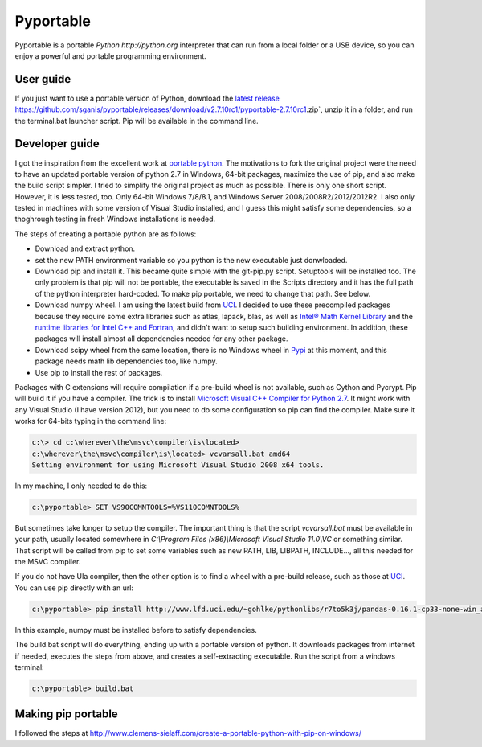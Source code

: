 .. _latest release: https://github.com/sganis/pyportable/releases/download/v2.7.10rc1/pyportable-2.7.10.zip
.. _Microsoft Visual C++ Compiler for Python 2.7: http://aka.ms/vcpython27
.. _runtime libraries for Intel C++ and Fortran: https://software.intel.com/en-us/articles/redistributable-libraries-for-intel-c-and-visual-fortran-composer-xe-2013-sp1-for-windows
.. _Intel® Math Kernel Library: http://software.intel.com/en-us/articles/intel-mkl/
.. _PyPi: https://pypi.python.org
.. _UCI: http://www.lfd.uci.edu/~gohlke/pythonlibs
.. _portable python: http://portablepython.com

Pyportable
==========

Pyportable is a portable `Python http://python.org` interpreter that can run from a local folder or a USB device, so you can enjoy a powerful and portable programming environment.  

User guide
----------

If you just want to use a portable version of Python, download the `latest release`_ https://github.com/sganis/pyportable/releases/download/v2.7.10rc1/pyportable-2.7.10rc1.zip`, unzip it in a folder, and run the terminal.bat launcher script. Pip will be available in the command line.

Developer guide
---------------

I got the inspiration from the excellent work at `portable python`_. The motivations to fork the original project were the need to have an updated portable version of python 2.7 in Windows, 64-bit packages, maximize the use of pip, and also make the build script simpler. I tried to simplify the original project as much as possible. There is only one short script. However, it is less tested, too. Only 64-bit Windows 7/8/8.1, and Windows Server 2008/2008R2/2012/2012R2. I also only tested in machines with some version of Visual Studio installed, and I guess this might satisfy some dependencies, so a thoghrough testing in fresh Windows installations is needed. 

The steps of creating a portable python are as follows: 

- Download and extract python.
- set the new PATH environment variable so you python is the new executable just donwloaded.
- Download pip and install it. This became quite simple with the git-pip.py script. Setuptools will be installed too. The only problem is that pip will not be portable, the executable is saved in the Scripts directory and it has the full path of the python interpreter hard-coded. To make pip portable, we need to change that path. See below.
- Download numpy wheel. I am using the latest build from UCI_. I decided to use these precompiled packages because they require some extra libraries such as atlas, lapack, blas, as well as `Intel® Math Kernel Library`_ and the `runtime libraries for Intel C++ and Fortran`_, and didn't want to setup such building environment. In addition, these packages will install almost all dependencies needed for any other package.
- Download scipy wheel from the same location, there is no Windows wheel in Pypi_ at this moment, and this package needs math lib dependencies too, like numpy.
- Use pip to install the rest of packages.

Packages with C extensions will require compilation if a pre-build wheel is not available, such as Cython and Pycrypt. Pip will build it if you have a compiler. The trick is to install `Microsoft Visual C++ Compiler for Python 2.7`_. It might work with any Visual Studio (I have version 2012), but you need to do some configuration so pip can find the compiler. Make sure it works for 64-bits typing in the command line:

.. code:: bash

	c:\> cd c:\wherever\the\msvc\compiler\is\located>
	c:\wherever\the\msvc\compiler\is\located> vcvarsall.bat amd64
	Setting environment for using Microsoft Visual Studio 2008 x64 tools.

In my machine, I only needed to do this:

.. code:: bash

	c:\pyportable> SET VS90COMNTOOLS=%VS110COMNTOOLS%

But sometimes take longer to setup the compiler. The important thing is that the script `vcvarsall.bat` must be available in your path, usually located somewhere in `C:\\Program Files (x86)\\Microsoft Visual Studio 11.0\\VC` or something similar. That script will be called from pip to set some variables such as new PATH, LIB, LIBPATH, INCLUDE..., all this needed for the MSVC compiler. 

If you do not have UIa compiler, then the other option is to find a wheel with a pre-build release, such as those at UCI_. You can use pip directly with an url:

.. code:: bash

	c:\pyportable> pip install http://www.lfd.uci.edu/~gohlke/pythonlibs/r7to5k3j/pandas-0.16.1-cp33-none-win_amd64.whl

In this example, numpy must be installed before to satisfy dependencies.

The build.bat script will do everything, ending up with a portable version of python. It downloads packages from internet if needed, executes the steps from above, and creates a self-extracting executable. Run the script from a windows terminal:

.. code:: bash
	
	c:\pyportable> build.bat


Making pip portable
-------------------

I followed the steps at http://www.clemens-sielaff.com/create-a-portable-python-with-pip-on-windows/


